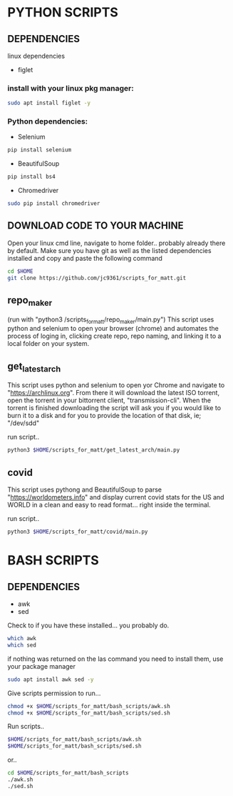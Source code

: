 * PYTHON SCRIPTS

** DEPENDENCIES
linux dependencies
    - figlet     

*** install with your linux pkg manager:
#+BEGIN_SRC bash
sudo apt install figlet -y
#+END_SRC


*** Python dependencies:
    - Selenium
    #+BEGIN_SRC bash
    pip install selenium
    #+END_SRC
    - BeautifulSoup
    #+BEGIN_SRC bash
    pip install bs4
    #+END_SRC
    - Chromedriver
    #+BEGIN_SRC bash
    sudo pip install chromedriver
    #+END_SRC
  
** DOWNLOAD CODE TO YOUR MACHINE
Open your linux cmd line, navigate to home folder.. probably already there by default.
Make sure you have git as well as the listed dependencies installed and copy and paste the following command

#+BEGIN_SRC bash
cd $HOME
git clone https://github.com/jc9361/scripts_for_matt.git
#+END_SRC
    
** repo_maker
(run with "python3 /scripts_for_matt/repo_maker/main.py")
This script uses python and selenium to open your browser (chrome) and 
automates the process of loging in, clicking create repo, repo naming,
and linking it to a local folder on your system.
    
    
** get_latest_arch 

This script uses python and selenium to open yor Chrome and navigate to "https://archlinux.org".
From there it will download the latest ISO torrent, open the torrent in your bittorrent client,
"transmission-cli". When the torrent is finished downloading the script will ask you if you would
like to burn it to a disk and for you to provide the location of that disk, ie; "/dev/sdd"
    
 run script..
#+BEGIN_SRC bash
python3 $HOME/scripts_for_matt/get_latest_arch/main.py
#+END_SRC
   


** covid 

This script uses pythong and BeautifulSoup to parse "https://worldometers.info" and display 
current covid stats for the US and WORLD in a clean and easy to read format... right inside the terminal.

run script..
#+BEGIN_SRC bash
python3 $HOME/scripts_for_matt/covid/main.py
#+END_SRC
   



* BASH SCRIPTS

** DEPENDENCIES
        - awk
        - sed

        Check to if you have these installed... you probably do.
        #+BEGIN_SRC bash
        which awk
        which sed
        #+END_SRC


        if nothing was returned on the las command you need to install them, use your package manager
        #+BEGIN_SRC bash
        sudo apt install awk sed -y
        #+END_SRC

        Give scripts permission to run...
        #+BEGIN_SRC bash
        chmod +x $HOME/scripts_for_matt/bash_scripts/awk.sh
        chmod +x $HOME/scripts_for_matt/bash_scripts/sed.sh
        #+END_SRC

        Run scripts..
        #+begin_src bash
        $HOME/scripts_for_matt/bash_scripts/awk.sh
        $HOME/scripts_for_matt/bash_scripts/sed.sh
        #+end_src

        or..

        #+begin_src bash
        cd $HOME/scripts_for_matt/bash_scripts
        ./awk.sh
        ./sed.sh
        #+end_src

        
